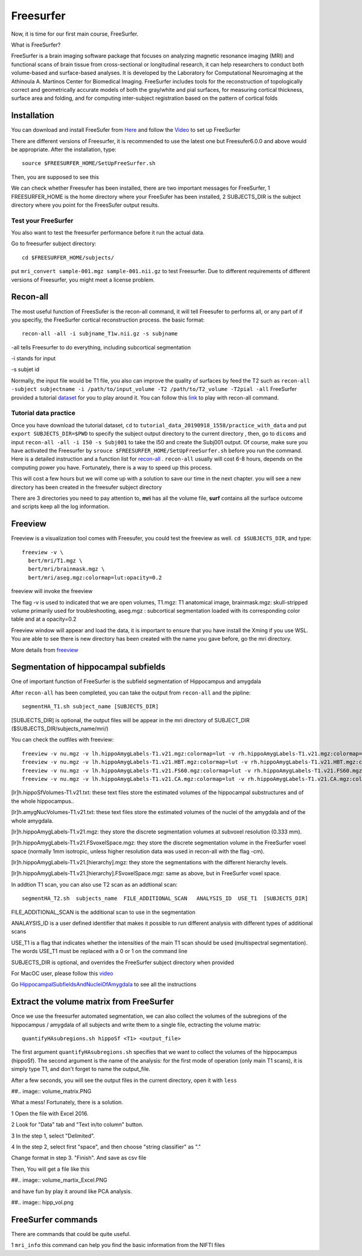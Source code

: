 Freesurfer
==========

Now, it is time for our first main course, FreeSurfer.

What is FreeSurfer?

FreeSurfer is a brain imaging software package that focuses on analyzing magnetic resonance imaging (MRI) and functional scans of brain tissue from cross-sectional or longitudinal research, it can help 
researchers to conduct both volume-based and surface-based analyses. It is developed by the Laboratory for Computational Neuroimaging at the Athinoula A. Martinos Center for Biomedical Imaging. 
FreeSurfer includes tools for the reconstruction of topologically correct and geometrically accurate models of both the gray/white and pial surfaces, for measuring cortical thickness, surface area and 
folding, and for computing inter-subject registration based on the pattern of cortical folds

.. image:: FreeSurfer1.png 

Installation
^^^^^^^^^^^^

You can download and install FreeSufer from `Here <https://surfer.nmr.mgh.harvard.edu/fswiki/DownloadAndInstall/>`__ and follow the `Video 
<https://www.youtube.com/watch?v=BSQUVktXTzo&list=PLIQIswOrUH6_DWy5mJlSfj6AWY0y9iUce&index=2/>`__ to set up FreeSurfer

There are different versions of Freesurfer, it is recommended to use the latest one but Freesufer6.0.0 and above would be appropriate. After the installation, type::

  source $FREESURFER_HOME/SetUpFreeSurfer.sh

Then, you are supposed to see this 

.. image:: FreeSurfer_ready.png 

We can check whether Freesufer has been installed, there are two important messages for FreeSurfer, 1 FREESURFER_HOME is the home directory where your FreeSufer has been installed, 2 SUBJECTS_DIR is the 
subject directory where you point for the FreesSufer output results.

Test your FreeSurfer
********************

You also want to test the freesurfer performance before it run the actual data.

Go to freesurfer subject directory::

  cd $FREESURFER_HOME/subjects/

put ``mri_convert sample-001.mgz sample-001.nii.gz`` to test Freesurfer. Due to different requirements of different versions of Freesurfer, you might meet a license problem. 

..  image:: Freesurfer_test.PNG 

Recon-all
^^^^^^^^^

The most useful function of FreesSufer is the recon-all command, it will tell Freesufer to performs all, or any part of if you specifiy, the FreeSurfer cortical reconstruction process. the basic format::

  recon-all -all -i subjname_T1w.nii.gz -s subjname

-all tells Freesurfer to do everything, including subcortical segmentation
 
-i stands for input

-s subjet id

Normally, the input file would be T1 file, you also can improve the quality of surfaces by feed the T2 such as ``recon-all -subject subjectname -i /path/to/input_volume -T2 /path/to/T2_volume -T2pial 
-all`` FreeSurfer provided a tutorial `dataset <http://surfer.nmr.mgh.harvard.edu/fswiki/FsTutorial/Data>`__ for you to play around it. You can follow this `link 
<http://surfer.nmr.mgh.harvard.edu/fswiki/FsTutorial/Practice>`__ to play with recon-all command.

Tutorial data practice
**********************

Once you have download the tutorial dataset, ``cd`` to ``tutorial_data_20190918_1558/practice_with_data`` and put ``export SUBJECTS_DIR=$PWD`` to specify the subject output directory to the current 
directory , then, go to ``dicoms`` and input ``recon-all -all -i I50 -s Subj001`` to take the I50 and create the Subj001 output. Of course, make sure you have activated the Freesurfer by ``srouce 
$FREESURFER_HOME/SetUpFreeSurfer.sh`` before you run the command. Here is a detailed instruction and a function list for `recon-all <https://surfer.nmr.mgh.harvard.edu/fswiki/recon-all/>`__ . 
``recon-all`` usually will cost 6-8 hours, depends on the computing power you have. Fortunately, there is a way to speed up this process.
 
.. image:: Freesurfer_reconall.PNG

This will cost a few hours but we will come up with a solution to save our time in the next chapter. you will see a new directory has been created in the freesufer subject directory

.. image:: Freesurfer_reconoutput.PNG

There are 3 directories you need to pay attention to, **mri** has all the volume file, **surf** contains all the surface outcome and scripts keep all the log information.

Freeview
^^^^^^^^
                                                                                                                                                                                                           
Freeview is a visualization tool comes with Freesufer, you could test the freeview as well. ``cd $SUBJECTS_DIR``, and type::
  
  freeview -v \
    bert/mri/T1.mgz \
    bert/mri/brainmask.mgz \
    bert/mri/aseg.mgz:colormap=lut:opacity=0.2
                                                                      

freeview will invoke the freeview 

The flag -v is used to indicated that we are open volumes, T1.mgz: T1 anatomical image, brainmask.mgz: skull-stripped volume primarily used for troubleshooting, aseg.mgz : subcortical segmentation loaded 
with its corresponding color table and at a opacity=0.2 

.. image:: Freesufer_freeviewbert.PNG

Freeview window will appear and load the data, it is important to ensure that you have install the Xming if you use WSL. You are able to see there is new directory has been created with the name you gave 
before, go the mri directory.

.. image:: Freesuefer_mri.PNG 

More details from `freeview <http://surfer.nmr.mgh.harvard.edu/fswiki/FsTutorial/OutputData_freeview/>`__


Segmentation of hippocampal subfields
^^^^^^^^^^^^^^^^^^^^^^^^^^^^^^^^^^^^^

One of important function of FreeSurfer is the subfield segmentation of Hippocampus and amygdala

After ``recon-all`` has been completed, you can take the output from ``recon-all`` and the pipline::

  segmentHA_T1.sh subject_name [SUBJECTS_DIR]

[SUBJECTS_DIR] is optional, the output files will be appear in the mri directory of SUBJECT_DIR ($SUBJECTS_DIR/subjects_name/mri/)

You can check the outfiles with freeview::

  freeview -v nu.mgz -v lh.hippoAmygLabels-T1.v21.mgz:colormap=lut -v rh.hippoAmygLabels-T1.v21.mgz:colormap=lut
  freeview -v nu.mgz -v lh.hippoAmygLabels-T1.v21.HBT.mgz:colormap=lut -v rh.hippoAmygLabels-T1.v21.HBT.mgz:colormap=lut
  freeview -v nu.mgz -v lh.hippoAmygLabels-T1.v21.FS60.mgz:colormap=lut -v rh.hippoAmygLabels-T1.v21.FS60.mgz:colormap=lut
  freeview -v nu.mgz -v lh.hippoAmygLabels-T1.v21.CA.mgz:colormap=lut -v rh.hippoAmygLabels-T1.v21.CA.mgz:colormap=lut

[lr]h.hippoSfVolumes-T1.v21.txt: these text files store the estimated volumes of the hippocampal substructures and of the whole hippocampus..

[lr]h.amygNucVolumes-T1.v21.txt: these text files store the estimated volumes of the nuclei of the amygdala and of the whole amygdala.

[lr]h.hippoAmygLabels-T1.v21.mgz: they store the discrete segmentation volumes at subvoxel resolution (0.333 mm).

[lr]h.hippoAmygLabels-T1.v21.FSvoxelSpace.mgz: they store the discrete segmentation volume in the FreeSurfer voxel space (normally 1mm isotropic, unless higher resolution data was used in recon-all with 
the flag -cm).

[lr]h.hippoAmygLabels-T1.v21.[hierarchy].mgz: they store the segmentations with the different hierarchy levels.

[lr]h.hippoAmygLabels-T1.v21.[hierarchy].FSvoxelSpace.mgz: same as above, but in FreeSurfer voxel space.

In addtion T1 scan, you can also use T2 scan as an addtional scan::

  segmentHA_T2.sh  subjects_name  FILE_ADDITIONAL_SCAN   ANALYSIS_ID  USE_T1  [SUBJECTS_DIR]

FILE_ADDITIONAL_SCAN is the additional scan to use in the segmentation

ANALAYSIS_ID is a user defined identifier that makes it possible to run different analysis with different types of additional scans

USE_T1 is a flag that indicates whether the intensities of the main T1 scan should be used (multispectral segmentation). The words USE_T1 must be replaced with a 0 or 1 on the command line

SUBJECTS_DIR is optional, and overrides the FreeSurfer subject directory when provided
                                                                                                               
For MacOC user, please follow this `video <https://www.youtube.com/watch?v=0R6SJI9MvYM&t=429s/>`__

Go `HippocampalSubfieldsAndNucleiOfAmygdala  <https://surfer.nmr.mgh.harvard.edu/fswiki/HippocampalSubfieldsAndNucleiOfAmygdala/>`__ to see all the instructions


Extract the volume matrix from FreeSurfer  
^^^^^^^^^^^^^^^^^^^^^^^^^^^^^^^^^^^^^^^^^

Once we use the freesurfer automated segmentation, we can also collect the volumes of the subregions of the hippocampus / amygdala of all subjects and write them to a single file, ectracting the volume 
matrix::

  quantifyHAsubregions.sh hippoSf <T1> <output_file> 
 
The first argument ``quantifyHAsubregions.sh`` specifies that we want to collect the volumes of the hippocampus (hippoSf). The second argument is the name of the analysis: for the first mode of operation 
(only main T1 scans), it is simply type T1, and don't forget to name the output_file.

After a few seconds, you will see the output files in the current directory, open it with ``less`` 

##.. image:: volume_matrix.PNG

What a mess! Fortunately, there is a solution.
 
1 Open the file with Excel 2016.

2 Look for "Data" tab and "Text in/to column" button.

3 In the step 1, select "Delimited".

4 In the step 2, select first "space", and then choose "string classifier" as "." 

Change format in step 3. "Finish". And save as csv file

Then, You will get a file like this 

##.. image:: volume_martix_Excel.PNG

and have fun by play it around like PCA analysis.

##.. image:: hipp_vol.png

FreeSurfer commands 
^^^^^^^^^^^^^^^^^^^

There are commands that could be quite useful.

1 ``mri_info`` this command can help you find the basic information from the NIFTI files 


